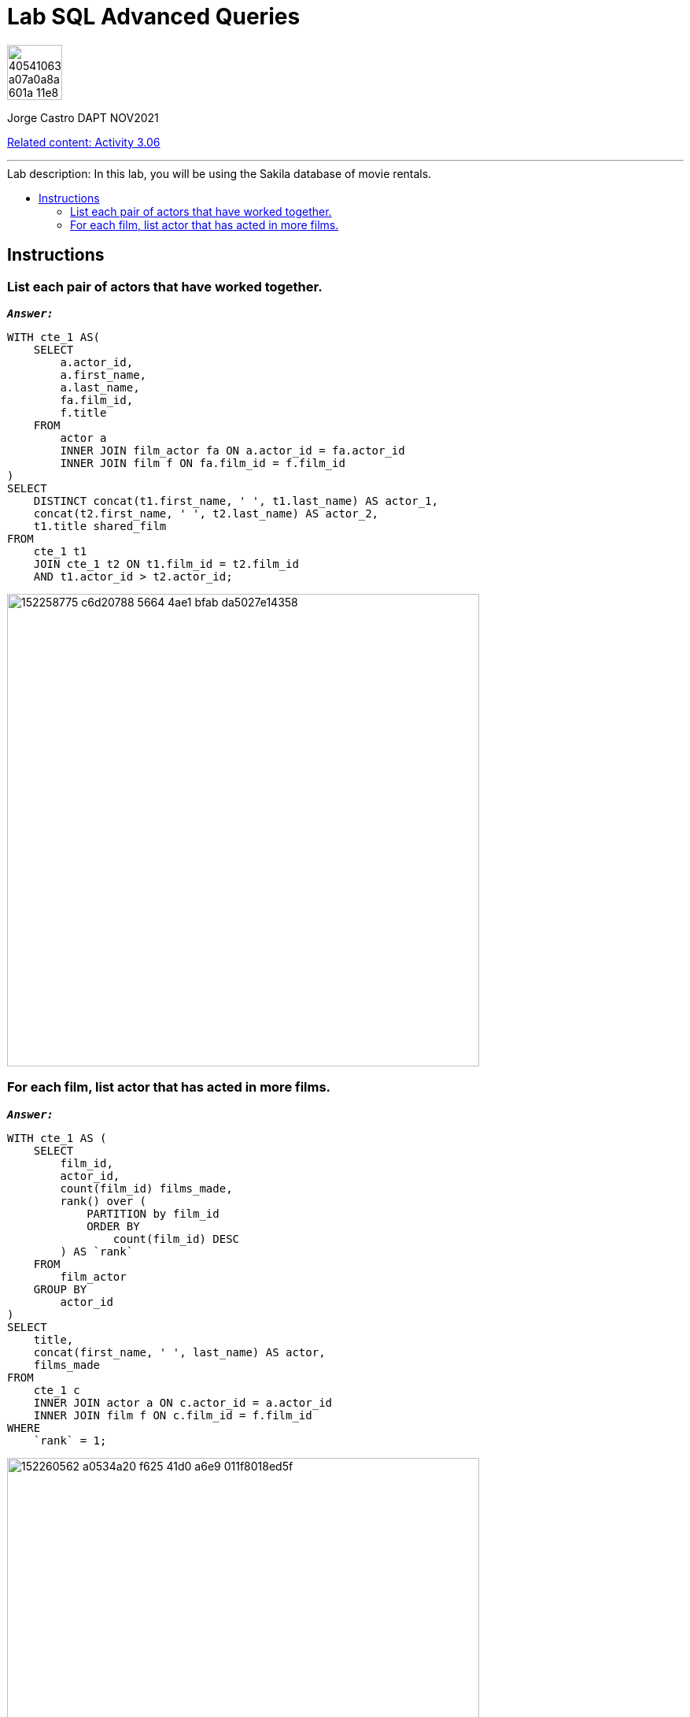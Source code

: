 = Lab SQL Advanced Queries
:stylesheet: boot-darkly.css
:linkcss: boot-darkly.css
:image-url-ironhack: https://user-images.githubusercontent.com/23629340/40541063-a07a0a8a-601a-11e8-91b5-2f13e4e6b441.png
:my-name: Jorge Castro DAPT NOV2021
:description:
:script-url: https://github.com/jecastrom/data_2.07_activities/blob/7abfb6a0375c2c4ad3021f3f9a388a495142e1a8/files_for_actitity/act%202.07%20solutions.sql
//:fn-xxx: Add the explanation foot note here bla bla
:relcont: https://github.com/jecastrom/data_3.06_activities.git
:toc:
:toc-title: Lab description: In this lab, you will be using the Sakila database of movie rentals.
:toc-placement!:
:toclevels: 5
ifdef::env-github[]
:sectnums:
:tip-caption: :bulb:
:note-caption: :information_source:
:important-caption: :heavy_exclamation_mark:
:caution-caption: :fire:
:warning-caption: :warning:
:experimental:
:table-caption!:
:example-caption!:
:figure-caption!:
:idprefix:
:idseparator: -
:linkattrs:
:fontawesome-ref: http://fortawesome.github.io/Font-Awesome
:icon-inline: {user-ref}/#inline-icons
:icon-attribute: {user-ref}/#size-rotate-and-flip
:video-ref: {user-ref}/#video
:checklist-ref: {user-ref}/#checklists
:list-marker: {user-ref}/#custom-markers
:list-number: {user-ref}/#numbering-styles
:imagesdir-ref: {user-ref}/#imagesdir
:image-attributes: {user-ref}/#put-images-in-their-place
:toc-ref: {user-ref}/#table-of-contents
:para-ref: {user-ref}/#paragraph
:literal-ref: {user-ref}/#literal-text-and-blocks
:admon-ref: {user-ref}/#admonition
:bold-ref: {user-ref}/#bold-and-italic
:quote-ref: {user-ref}/#quotation-marks-and-apostrophes
:sub-ref: {user-ref}/#subscript-and-superscript
:mono-ref: {user-ref}/#monospace
:css-ref: {user-ref}/#custom-styling-with-attributes
:pass-ref: {user-ref}/#passthrough-macros
endif::[]
ifndef::env-github[]
:imagesdir: ./
endif::[]

image::{image-url-ironhack}[width=70]

{my-name}

{relcont}[Related content: Activity 3.06]
                                                     
====
''''
====
toc::[]

{description}

== Instructions

=== List each pair of actors that have worked together.

`*_Answer:_*`

```sql
WITH cte_1 AS(
    SELECT
        a.actor_id,
        a.first_name,
        a.last_name,
        fa.film_id,
        f.title
    FROM
        actor a
        INNER JOIN film_actor fa ON a.actor_id = fa.actor_id
        INNER JOIN film f ON fa.film_id = f.film_id
)
SELECT
    DISTINCT concat(t1.first_name, ' ', t1.last_name) AS actor_1,
    concat(t2.first_name, ' ', t2.last_name) AS actor_2,
    t1.title shared_film
FROM
    cte_1 t1
    JOIN cte_1 t2 ON t1.film_id = t2.film_id
    AND t1.actor_id > t2.actor_id;
```

image::https://user-images.githubusercontent.com/63274055/152258775-c6d20788-5664-4ae1-bfab-da5027e14358.png[width=600]


=== For each film, list actor that has acted in more films.

`*_Answer:_*`

```sql
WITH cte_1 AS (
    SELECT
        film_id,
        actor_id,
        count(film_id) films_made,
        rank() over (
            PARTITION by film_id
            ORDER BY
                count(film_id) DESC
        ) AS `rank`
    FROM
        film_actor
    GROUP BY
        actor_id
)
SELECT
    title,
    concat(first_name, ' ', last_name) AS actor,
    films_made
FROM
    cte_1 c
    INNER JOIN actor a ON c.actor_id = a.actor_id
    INNER JOIN film f ON c.film_id = f.film_id
WHERE
    `rank` = 1;
```

image::https://user-images.githubusercontent.com/63274055/152260562-a0534a20-f625-41d0-a6e9-011f8018ed5f.png[width=600]




====
''''
====



====
''''
====

{relcont}[Related content: Activity 3.06]

====
''''
====




xref:Lab-SQL-Advanced-Queries[Top Section]



//bla bla blafootnote:[{fn-xxx}]


////
.Unordered list title
* gagagagagaga
** gagagatrtrtrzezeze
*** zreu fhjdf hdrfj 
*** hfbvbbvtrtrttrhc
* rtez uezrue rjek  

.Ordered list title
. rwieuzr skjdhf
.. weurthg kjhfdsk skhjdgf
. djhfgsk skjdhfgs 
.. lksjhfgkls ljdfhgkd
... kjhfks sldfkjsdlk




[,sql]
----
----



[NOTE]
====
A sample note admonition.
====
 
TIP: It works!
 
IMPORTANT: Asciidoctor is awesome, don't forget!
 
CAUTION: Don't forget to add the `...-caption` document attributes in the header of the document on GitHub.
 
WARNING: You have no reason not to use Asciidoctor.

bla bla bla the 1NF or first normal form.footnote:[{1nf}]Then wen bla bla


====
- [*] checked
- [x] also checked
- [ ] not checked
-     normal list item
====
[horizontal]
CPU:: The brain of the computer.
Hard drive:: Permanent storage for operating system and/or user files.
RAM:: Temporarily stores information the CPU uses during operation.






bold *constrained* & **un**constrained

italic _constrained_ & __un__constrained

bold italic *_constrained_* & **__un__**constrained

monospace `constrained` & ``un``constrained

monospace bold `*constrained*` & ``**un**``constrained

monospace italic `_constrained_` & ``__un__``constrained

monospace bold italic `*_constrained_*` & ``**__un__**``constrained

////
